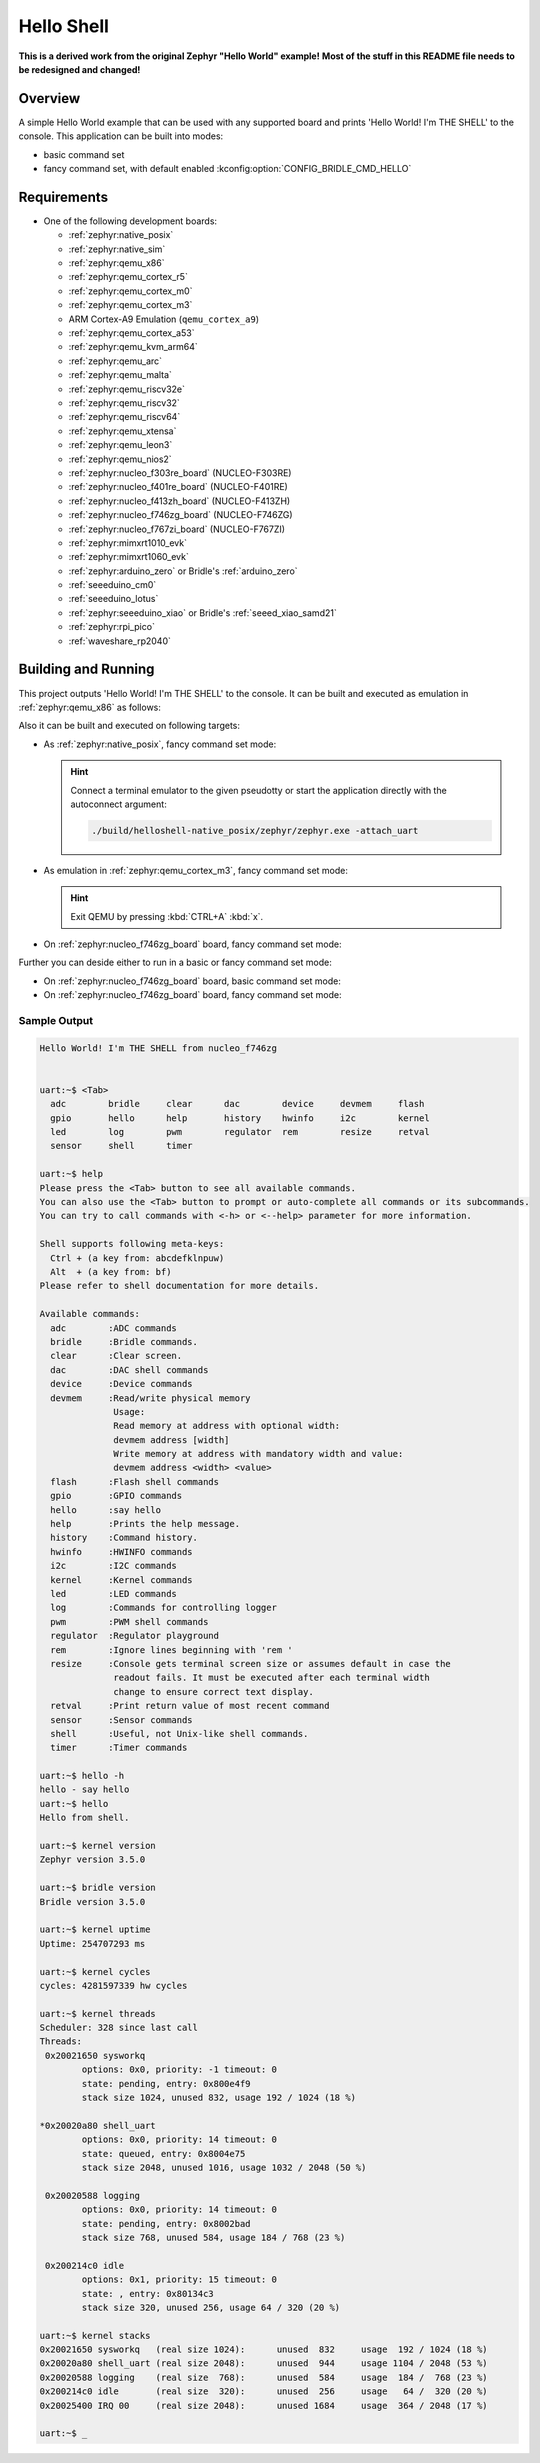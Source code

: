.. _helloshell:

Hello Shell
###########

**This is a derived work from the original Zephyr "Hello World" example!**
**Most of the stuff in this README file needs to be redesigned and changed!**

Overview
********

A simple Hello World example that can be used with any supported board and
prints 'Hello World! I'm THE SHELL' to the console. This application can be
built into modes:

* basic command set
* fancy command set, with default enabled :kconfig:option:`CONFIG_BRIDLE_CMD_HELLO`

Requirements
************

* One of the following development boards:

  * :ref:`zephyr:native_posix`
  * :ref:`zephyr:native_sim`
  * :ref:`zephyr:qemu_x86`
  * :ref:`zephyr:qemu_cortex_r5`
  * :ref:`zephyr:qemu_cortex_m0`
  * :ref:`zephyr:qemu_cortex_m3`
  * ARM Cortex-A9 Emulation (``qemu_cortex_a9``)
  * :ref:`zephyr:qemu_cortex_a53`
  * :ref:`zephyr:qemu_kvm_arm64`
  * :ref:`zephyr:qemu_arc`
  * :ref:`zephyr:qemu_malta`
  * :ref:`zephyr:qemu_riscv32e`
  * :ref:`zephyr:qemu_riscv32`
  * :ref:`zephyr:qemu_riscv64`
  * :ref:`zephyr:qemu_xtensa`
  * :ref:`zephyr:qemu_leon3`
  * :ref:`zephyr:qemu_nios2`
  * :ref:`zephyr:nucleo_f303re_board` (NUCLEO-F303RE)
  * :ref:`zephyr:nucleo_f401re_board` (NUCLEO-F401RE)
  * :ref:`zephyr:nucleo_f413zh_board` (NUCLEO-F413ZH)
  * :ref:`zephyr:nucleo_f746zg_board` (NUCLEO-F746ZG)
  * :ref:`zephyr:nucleo_f767zi_board` (NUCLEO-F767ZI)
  * :ref:`zephyr:mimxrt1010_evk`
  * :ref:`zephyr:mimxrt1060_evk`
  * :ref:`zephyr:arduino_zero` or Bridle's :ref:`arduino_zero`
  * :ref:`seeeduino_cm0`
  * :ref:`seeeduino_lotus`
  * :ref:`zephyr:seeeduino_xiao` or Bridle's :ref:`seeed_xiao_samd21`
  * :ref:`zephyr:rpi_pico`
  * :ref:`waveshare_rp2040`

Building and Running
********************

This project outputs 'Hello World! I'm THE SHELL' to the console. It can be
built and executed as emulation in :ref:`zephyr:qemu_x86` as follows:

.. zephyr-app-commands::
   :app: bridle/samples/helloshell
   :build-dir: helloshell-qemu_x86
   :board: qemu_x86
   :west-args: -p
   :goals: run
   :host-os: unix

Also it can be built and executed on following targets:

* As :ref:`zephyr:native_posix`, fancy command set mode:

  .. zephyr-app-commands::
     :app: bridle/samples/helloshell
     :build-dir: helloshell-native_posix
     :board: native_posix
     :west-args: -p
     :goals: run
     :host-os: unix

  .. hint:: Connect a terminal emulator to the given pseudotty or start the
     application directly with the autoconnect argument:

     .. code-block:: console

        ./build/helloshell-native_posix/zephyr/zephyr.exe -attach_uart

* As emulation in :ref:`zephyr:qemu_cortex_m3`, fancy command set mode:

  .. zephyr-app-commands::
     :app: bridle/samples/helloshell
     :build-dir: helloshell-qemu_cortex_m3
     :board: qemu_cortex_m3
     :west-args: -p
     :goals: run
     :host-os: unix

  .. hint:: Exit QEMU by pressing :kbd:`CTRL+A` :kbd:`x`.

* On :ref:`zephyr:nucleo_f746zg_board` board, fancy command set mode:

  .. zephyr-app-commands::
     :app: bridle/samples/helloshell
     :build-dir: helloshell-nucleo_f746zg
     :board: nucleo_f746zg
     :west-args: -p
     :goals: flash
     :host-os: unix

Further you can deside either to run in a basic or fancy command set
mode:

* On :ref:`zephyr:nucleo_f746zg_board` board, basic command set mode:

  .. zephyr-app-commands::
     :app: bridle/samples/helloshell
     :build-dir: helloshell-nucleo_f746zg
     :conf: prj-minimal.conf
     :board: nucleo_f746zg
     :west-args: -p
     :goals: flash
     :host-os: unix

* On :ref:`zephyr:nucleo_f746zg_board` board, fancy command set mode:

  .. zephyr-app-commands::
     :app: bridle/samples/helloshell
     :build-dir: helloshell-nucleo_f746zg
     :conf: prj.conf
     :board: nucleo_f746zg
     :west-args: -p
     :goals: flash
     :host-os: unix

Sample Output
=============

.. code-block:: console

   Hello World! I'm THE SHELL from nucleo_f746zg


   uart:~$ <Tab>
     adc        bridle     clear      dac        device     devmem     flash
     gpio       hello      help       history    hwinfo     i2c        kernel
     led        log        pwm        regulator  rem        resize     retval
     sensor     shell      timer

   uart:~$ help
   Please press the <Tab> button to see all available commands.
   You can also use the <Tab> button to prompt or auto-complete all commands or its subcommands.
   You can try to call commands with <-h> or <--help> parameter for more information.

   Shell supports following meta-keys:
     Ctrl + (a key from: abcdefklnpuw)
     Alt  + (a key from: bf)
   Please refer to shell documentation for more details.

   Available commands:
     adc        :ADC commands
     bridle     :Bridle commands.
     clear      :Clear screen.
     dac        :DAC shell commands
     device     :Device commands
     devmem     :Read/write physical memory
                 Usage:
                 Read memory at address with optional width:
                 devmem address [width]
                 Write memory at address with mandatory width and value:
                 devmem address <width> <value>
     flash      :Flash shell commands
     gpio       :GPIO commands
     hello      :say hello
     help       :Prints the help message.
     history    :Command history.
     hwinfo     :HWINFO commands
     i2c        :I2C commands
     kernel     :Kernel commands
     led        :LED commands
     log        :Commands for controlling logger
     pwm        :PWM shell commands
     regulator  :Regulator playground
     rem        :Ignore lines beginning with 'rem '
     resize     :Console gets terminal screen size or assumes default in case the
                 readout fails. It must be executed after each terminal width
                 change to ensure correct text display.
     retval     :Print return value of most recent command
     sensor     :Sensor commands
     shell      :Useful, not Unix-like shell commands.
     timer      :Timer commands

   uart:~$ hello -h
   hello - say hello
   uart:~$ hello
   Hello from shell.

   uart:~$ kernel version
   Zephyr version 3.5.0

   uart:~$ bridle version
   Bridle version 3.5.0

   uart:~$ kernel uptime
   Uptime: 254707293 ms

   uart:~$ kernel cycles
   cycles: 4281597339 hw cycles

   uart:~$ kernel threads
   Scheduler: 328 since last call
   Threads:
    0x20021650 sysworkq
	   options: 0x0, priority: -1 timeout: 0
	   state: pending, entry: 0x800e4f9
	   stack size 1024, unused 832, usage 192 / 1024 (18 %)

   *0x20020a80 shell_uart
	   options: 0x0, priority: 14 timeout: 0
	   state: queued, entry: 0x8004e75
	   stack size 2048, unused 1016, usage 1032 / 2048 (50 %)

    0x20020588 logging
	   options: 0x0, priority: 14 timeout: 0
	   state: pending, entry: 0x8002bad
	   stack size 768, unused 584, usage 184 / 768 (23 %)

    0x200214c0 idle
	   options: 0x1, priority: 15 timeout: 0
	   state: , entry: 0x80134c3
	   stack size 320, unused 256, usage 64 / 320 (20 %)

   uart:~$ kernel stacks
   0x20021650 sysworkq   (real size 1024):	unused  832	usage  192 / 1024 (18 %)
   0x20020a80 shell_uart (real size 2048):	unused  944	usage 1104 / 2048 (53 %)
   0x20020588 logging    (real size  768):	unused  584	usage  184 /  768 (23 %)
   0x200214c0 idle       (real size  320):	unused  256	usage   64 /  320 (20 %)
   0x20025400 IRQ 00     (real size 2048):	unused 1684	usage  364 / 2048 (17 %)

   uart:~$ _
